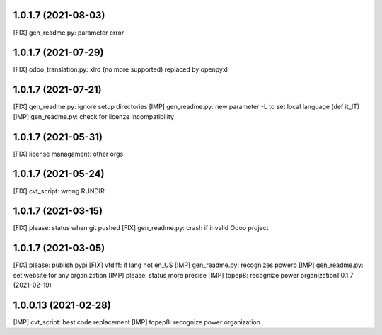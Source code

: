 1.0.1.7 (2021-08-03)
~~~~~~~~~~~~~~~~~~~~

[FIX] gen_readme.py: parameter error

1.0.1.7 (2021-07-29)
~~~~~~~~~~~~~~~~~~~~

[FIX] odoo_translation.py: xlrd (no more supported) replaced by openpyxl

1.0.1.7 (2021-07-21)
~~~~~~~~~~~~~~~~~~~~

[FIX] gen_readme.py: ignore setup directories
[IMP] gen_readme.py: new parameter -L to set local language (def it_IT)
[IMP] gen_readme.py: check for licenze incompatibility

1.0.1.7 (2021-05-31)
~~~~~~~~~~~~~~~~~~~~

[FIX] license managament: other orgs

1.0.1.7 (2021-05-24)
~~~~~~~~~~~~~~~~~~~~
[FIX] cvt_script: wrong RUNDIR

1.0.1.7 (2021-03-15)
~~~~~~~~~~~~~~~~~~~~

[FIX] please: status when git pushed
[FIX] gen_readme.py: crash if invalid Odoo project

1.0.1.7 (2021-03-05)
~~~~~~~~~~~~~~~~~~~~

[FIX] please: publish pypi
[FIX] vfdiff: if lang not en_US
[IMP] gen_readme.py: recognizes powerp
[IMP] gen_readme.py: set website for any organization
[IMP] please: status more precise
[IMP] topep8: recognize power organization1.0.1.7 (2021-02-19)

1.0.0.13 (2021-02-28)
~~~~~~~~~~~~~~~~~~~~~

[IMP] cvt_script: best code replacement
[IMP] topep8: recognize power organization
